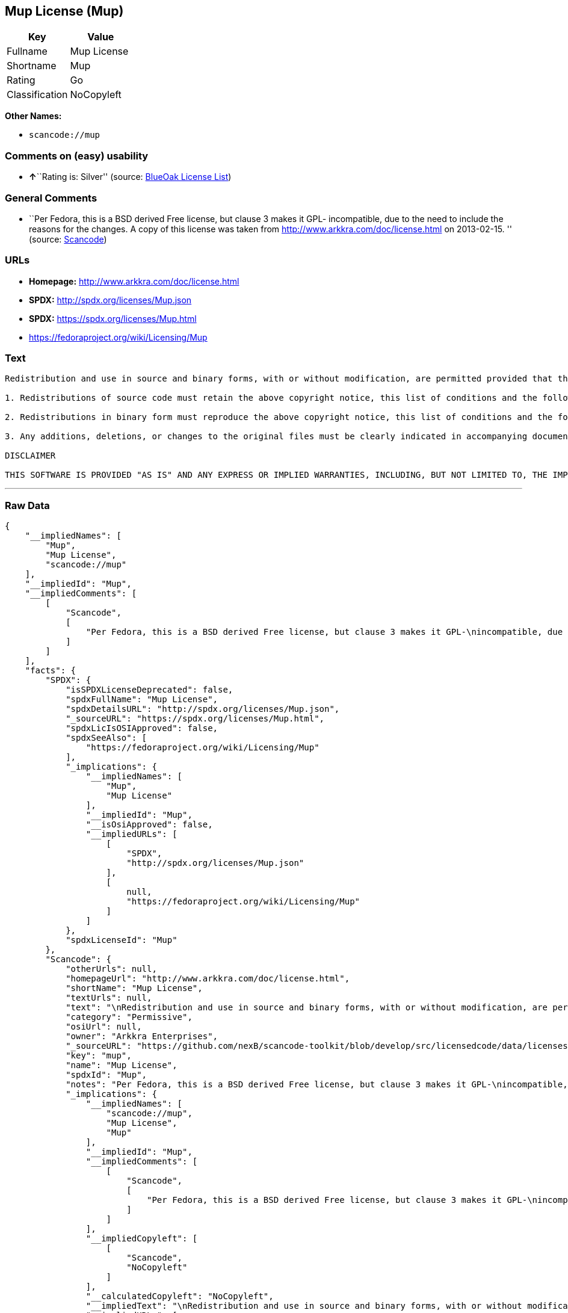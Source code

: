 == Mup License (Mup)

[cols=",",options="header",]
|===
|Key |Value
|Fullname |Mup License
|Shortname |Mup
|Rating |Go
|Classification |NoCopyleft
|===

*Other Names:*

* `+scancode://mup+`

=== Comments on (easy) usability

* **↑**``Rating is: Silver'' (source:
https://blueoakcouncil.org/list[BlueOak License List])

=== General Comments

* ``Per Fedora, this is a BSD derived Free license, but clause 3 makes
it GPL- incompatible, due to the need to include the reasons for the
changes. A copy of this license was taken from
http://www.arkkra.com/doc/license.html on 2013-02-15. '' (source:
https://github.com/nexB/scancode-toolkit/blob/develop/src/licensedcode/data/licenses/mup.yml[Scancode])

=== URLs

* *Homepage:* http://www.arkkra.com/doc/license.html
* *SPDX:* http://spdx.org/licenses/Mup.json
* *SPDX:* https://spdx.org/licenses/Mup.html
* https://fedoraproject.org/wiki/Licensing/Mup

=== Text

....

Redistribution and use in source and binary forms, with or without modification, are permitted provided that the following conditions are met:

1. Redistributions of source code must retain the above copyright notice, this list of conditions and the following DISCLAIMER.

2. Redistributions in binary form must reproduce the above copyright notice, this list of conditions and the following DISCLAIMER in the documentation and/or other materials provided with the distribution.

3. Any additions, deletions, or changes to the original files must be clearly indicated in accompanying documentation. including the reasons for the changes, and the names of those who made the modifications.

DISCLAIMER

THIS SOFTWARE IS PROVIDED "AS IS" AND ANY EXPRESS OR IMPLIED WARRANTIES, INCLUDING, BUT NOT LIMITED TO, THE IMPLIED WARRANTIES OF MERCHANTABILITY AND FITNESS FOR A PARTICULAR PURPOSE ARE DISCLAIMED. IN NO EVENT SHALL THE AUTHORS BE LIABLE FOR ANY DIRECT, INDIRECT, INCIDENTAL, SPECIAL, EXEMPLARY, OR CONSEQUENTIAL DAMAGES (INCLUDING, BUT NOT LIMITED TO PROCUREMENT OF SUBSTITUTE GOODS OR SERVICES; LOSS OF USE, DATA, OR PROFITS; OR BUSINESS INTERRUPTION) HOWEVER CAUSED AND ON ANY THEORY OF LIABILITY, WHETHER IN CONTRACT, STRICT LIABILITY, OR TORT (INCLUDING NEGLIGENCE OR OTHERWISE) ARISING IN ANY WAY OUT OF THE USE OF THIS SOFTWARE, EVEN IF ADVISED OF THE POSSIBILITY OF SUCH DAMAGE.
....

'''''

=== Raw Data

....
{
    "__impliedNames": [
        "Mup",
        "Mup License",
        "scancode://mup"
    ],
    "__impliedId": "Mup",
    "__impliedComments": [
        [
            "Scancode",
            [
                "Per Fedora, this is a BSD derived Free license, but clause 3 makes it GPL-\nincompatible, due to the need to include the reasons for the changes. A\ncopy of this license was taken from http://www.arkkra.com/doc/license.html\non 2013-02-15.\n"
            ]
        ]
    ],
    "facts": {
        "SPDX": {
            "isSPDXLicenseDeprecated": false,
            "spdxFullName": "Mup License",
            "spdxDetailsURL": "http://spdx.org/licenses/Mup.json",
            "_sourceURL": "https://spdx.org/licenses/Mup.html",
            "spdxLicIsOSIApproved": false,
            "spdxSeeAlso": [
                "https://fedoraproject.org/wiki/Licensing/Mup"
            ],
            "_implications": {
                "__impliedNames": [
                    "Mup",
                    "Mup License"
                ],
                "__impliedId": "Mup",
                "__isOsiApproved": false,
                "__impliedURLs": [
                    [
                        "SPDX",
                        "http://spdx.org/licenses/Mup.json"
                    ],
                    [
                        null,
                        "https://fedoraproject.org/wiki/Licensing/Mup"
                    ]
                ]
            },
            "spdxLicenseId": "Mup"
        },
        "Scancode": {
            "otherUrls": null,
            "homepageUrl": "http://www.arkkra.com/doc/license.html",
            "shortName": "Mup License",
            "textUrls": null,
            "text": "\nRedistribution and use in source and binary forms, with or without modification, are permitted provided that the following conditions are met:\n\n1. Redistributions of source code must retain the above copyright notice, this list of conditions and the following DISCLAIMER.\n\n2. Redistributions in binary form must reproduce the above copyright notice, this list of conditions and the following DISCLAIMER in the documentation and/or other materials provided with the distribution.\n\n3. Any additions, deletions, or changes to the original files must be clearly indicated in accompanying documentation. including the reasons for the changes, and the names of those who made the modifications.\n\nDISCLAIMER\n\nTHIS SOFTWARE IS PROVIDED \"AS IS\" AND ANY EXPRESS OR IMPLIED WARRANTIES, INCLUDING, BUT NOT LIMITED TO, THE IMPLIED WARRANTIES OF MERCHANTABILITY AND FITNESS FOR A PARTICULAR PURPOSE ARE DISCLAIMED. IN NO EVENT SHALL THE AUTHORS BE LIABLE FOR ANY DIRECT, INDIRECT, INCIDENTAL, SPECIAL, EXEMPLARY, OR CONSEQUENTIAL DAMAGES (INCLUDING, BUT NOT LIMITED TO PROCUREMENT OF SUBSTITUTE GOODS OR SERVICES; LOSS OF USE, DATA, OR PROFITS; OR BUSINESS INTERRUPTION) HOWEVER CAUSED AND ON ANY THEORY OF LIABILITY, WHETHER IN CONTRACT, STRICT LIABILITY, OR TORT (INCLUDING NEGLIGENCE OR OTHERWISE) ARISING IN ANY WAY OUT OF THE USE OF THIS SOFTWARE, EVEN IF ADVISED OF THE POSSIBILITY OF SUCH DAMAGE.",
            "category": "Permissive",
            "osiUrl": null,
            "owner": "Arkkra Enterprises",
            "_sourceURL": "https://github.com/nexB/scancode-toolkit/blob/develop/src/licensedcode/data/licenses/mup.yml",
            "key": "mup",
            "name": "Mup License",
            "spdxId": "Mup",
            "notes": "Per Fedora, this is a BSD derived Free license, but clause 3 makes it GPL-\nincompatible, due to the need to include the reasons for the changes. A\ncopy of this license was taken from http://www.arkkra.com/doc/license.html\non 2013-02-15.\n",
            "_implications": {
                "__impliedNames": [
                    "scancode://mup",
                    "Mup License",
                    "Mup"
                ],
                "__impliedId": "Mup",
                "__impliedComments": [
                    [
                        "Scancode",
                        [
                            "Per Fedora, this is a BSD derived Free license, but clause 3 makes it GPL-\nincompatible, due to the need to include the reasons for the changes. A\ncopy of this license was taken from http://www.arkkra.com/doc/license.html\non 2013-02-15.\n"
                        ]
                    ]
                ],
                "__impliedCopyleft": [
                    [
                        "Scancode",
                        "NoCopyleft"
                    ]
                ],
                "__calculatedCopyleft": "NoCopyleft",
                "__impliedText": "\nRedistribution and use in source and binary forms, with or without modification, are permitted provided that the following conditions are met:\n\n1. Redistributions of source code must retain the above copyright notice, this list of conditions and the following DISCLAIMER.\n\n2. Redistributions in binary form must reproduce the above copyright notice, this list of conditions and the following DISCLAIMER in the documentation and/or other materials provided with the distribution.\n\n3. Any additions, deletions, or changes to the original files must be clearly indicated in accompanying documentation. including the reasons for the changes, and the names of those who made the modifications.\n\nDISCLAIMER\n\nTHIS SOFTWARE IS PROVIDED \"AS IS\" AND ANY EXPRESS OR IMPLIED WARRANTIES, INCLUDING, BUT NOT LIMITED TO, THE IMPLIED WARRANTIES OF MERCHANTABILITY AND FITNESS FOR A PARTICULAR PURPOSE ARE DISCLAIMED. IN NO EVENT SHALL THE AUTHORS BE LIABLE FOR ANY DIRECT, INDIRECT, INCIDENTAL, SPECIAL, EXEMPLARY, OR CONSEQUENTIAL DAMAGES (INCLUDING, BUT NOT LIMITED TO PROCUREMENT OF SUBSTITUTE GOODS OR SERVICES; LOSS OF USE, DATA, OR PROFITS; OR BUSINESS INTERRUPTION) HOWEVER CAUSED AND ON ANY THEORY OF LIABILITY, WHETHER IN CONTRACT, STRICT LIABILITY, OR TORT (INCLUDING NEGLIGENCE OR OTHERWISE) ARISING IN ANY WAY OUT OF THE USE OF THIS SOFTWARE, EVEN IF ADVISED OF THE POSSIBILITY OF SUCH DAMAGE.",
                "__impliedURLs": [
                    [
                        "Homepage",
                        "http://www.arkkra.com/doc/license.html"
                    ]
                ]
            }
        },
        "Cavil": {
            "implications": {
                "__impliedNames": [
                    "Mup",
                    "Mup"
                ],
                "__impliedId": "Mup"
            },
            "shortname": "Mup",
            "riskInt": 5,
            "trademarkInt": 0,
            "opinionInt": 0,
            "otherNames": [
                "Mup"
            ],
            "patentInt": 0
        },
        "BlueOak License List": {
            "BlueOakRating": "Silver",
            "url": "https://spdx.org/licenses/Mup.html",
            "isPermissive": true,
            "_sourceURL": "https://blueoakcouncil.org/list",
            "name": "Mup License",
            "id": "Mup",
            "_implications": {
                "__impliedNames": [
                    "Mup",
                    "Mup License"
                ],
                "__impliedJudgement": [
                    [
                        "BlueOak License List",
                        {
                            "tag": "PositiveJudgement",
                            "contents": "Rating is: Silver"
                        }
                    ]
                ],
                "__impliedCopyleft": [
                    [
                        "BlueOak License List",
                        "NoCopyleft"
                    ]
                ],
                "__calculatedCopyleft": "NoCopyleft",
                "__impliedURLs": [
                    [
                        "SPDX",
                        "https://spdx.org/licenses/Mup.html"
                    ]
                ]
            }
        }
    },
    "__impliedJudgement": [
        [
            "BlueOak License List",
            {
                "tag": "PositiveJudgement",
                "contents": "Rating is: Silver"
            }
        ]
    ],
    "__impliedCopyleft": [
        [
            "BlueOak License List",
            "NoCopyleft"
        ],
        [
            "Scancode",
            "NoCopyleft"
        ]
    ],
    "__calculatedCopyleft": "NoCopyleft",
    "__isOsiApproved": false,
    "__impliedText": "\nRedistribution and use in source and binary forms, with or without modification, are permitted provided that the following conditions are met:\n\n1. Redistributions of source code must retain the above copyright notice, this list of conditions and the following DISCLAIMER.\n\n2. Redistributions in binary form must reproduce the above copyright notice, this list of conditions and the following DISCLAIMER in the documentation and/or other materials provided with the distribution.\n\n3. Any additions, deletions, or changes to the original files must be clearly indicated in accompanying documentation. including the reasons for the changes, and the names of those who made the modifications.\n\nDISCLAIMER\n\nTHIS SOFTWARE IS PROVIDED \"AS IS\" AND ANY EXPRESS OR IMPLIED WARRANTIES, INCLUDING, BUT NOT LIMITED TO, THE IMPLIED WARRANTIES OF MERCHANTABILITY AND FITNESS FOR A PARTICULAR PURPOSE ARE DISCLAIMED. IN NO EVENT SHALL THE AUTHORS BE LIABLE FOR ANY DIRECT, INDIRECT, INCIDENTAL, SPECIAL, EXEMPLARY, OR CONSEQUENTIAL DAMAGES (INCLUDING, BUT NOT LIMITED TO PROCUREMENT OF SUBSTITUTE GOODS OR SERVICES; LOSS OF USE, DATA, OR PROFITS; OR BUSINESS INTERRUPTION) HOWEVER CAUSED AND ON ANY THEORY OF LIABILITY, WHETHER IN CONTRACT, STRICT LIABILITY, OR TORT (INCLUDING NEGLIGENCE OR OTHERWISE) ARISING IN ANY WAY OUT OF THE USE OF THIS SOFTWARE, EVEN IF ADVISED OF THE POSSIBILITY OF SUCH DAMAGE.",
    "__impliedURLs": [
        [
            "SPDX",
            "http://spdx.org/licenses/Mup.json"
        ],
        [
            null,
            "https://fedoraproject.org/wiki/Licensing/Mup"
        ],
        [
            "SPDX",
            "https://spdx.org/licenses/Mup.html"
        ],
        [
            "Homepage",
            "http://www.arkkra.com/doc/license.html"
        ]
    ]
}
....

'''''

=== Dot Cluster Graph

image:../dot/Mup.svg[image,title="dot"]